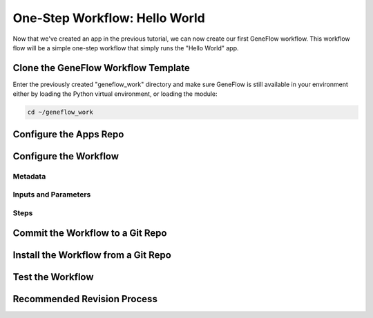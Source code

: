 .. one-step-workflow

One-Step Workflow: Hello World
==============================

Now that we've created an app in the previous tutorial, we can now create our first GeneFlow workflow. This workflow flow will be a simple one-step workflow that simply runs the "Hello World" app. 

Clone the GeneFlow Workflow Template
------------------------------------

Enter the previously created "geneflow_work" directory and make sure GeneFlow is still available in your environment either by loading the Python virtual environment, or loading the module:

.. code-block:: text

    cd ~/geneflow_work
    

Configure the Apps Repo
-----------------------

Configure the Workflow
----------------------

Metadata
~~~~~~~~

Inputs and Parameters
~~~~~~~~~~~~~~~~~~~~~

Steps
~~~~~

Commit the Workflow to a Git Repo
---------------------------------

Install the Workflow from a Git Repo
------------------------------------

Test the Workflow
-----------------

Recommended Revision Process
----------------------------


